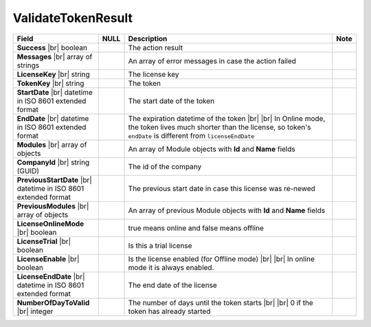 

====================
ValidateTokenResult
====================

.. list-table::
   :header-rows: 1
   :widths: 25 5 65 5

   *  -  Field
      -  NULL
      -  Description
      -  Note
   *  -  **Success** |br|
         boolean
      -
      -  The action result
      -
   *  -  **Messages** |br|
         array of strings
      -
      -  An array of error messages in case the action failed
      -
   *  -  **LicenseKey** |br|
         string
      -
      -  The license key
      -
   *  -  **TokenKey** |br|
         string
      -
      -  The token
      -
   *  -  **StartDate** |br|
         datetime in ISO 8601 extended format
      -
      -  The start date of the token
      -
   *  -  **EndDate** |br|
         datetime in ISO 8601 extended format
      -
      -  The expiration datetime of the token |br| |br|
         In Online mode, the token lives much shorter than the license, so token's ``endDate`` is different from ``licenseEndDate``
      -
   *  -  **Modules** |br|
         array of objects
      -
      -  An array of Module objects with **Id** and **Name** fields
      -
   *  -  **CompanyId** |br|
         string (GUID)
      -
      -  The id of the company
      -
   *  -  **PreviousStartDate** |br|
         datetime in ISO 8601 extended format
      -
      -  The previous start date in case this license was re-newed
      -
   *  -  **PreviousModules** |br|
         array of objects
      -
      -  An array of previous Module objects with **Id** and **Name** fields
      -
   *  -  **LicenseOnlineMode** |br|
         boolean
      -
      -  true means online and false means offline
      -
   *  -  **LicenseTrial** |br|
         boolean
      -
      -  Is this a trial license
      -
   *  -  **LicenseEnable** |br|
         boolean
      -
      -  Is the license enabled (for Offline mode) |br| |br|
         In online mode it is always enabled.
      -
   *  -  **LicenseEndDate** |br|
         datetime in ISO 8601 extended format
      -
      -  The end date of the license
      -
   *  -  **NumberOfDayToValid** |br|
         integer
      -
      -  The number of days until the token starts |br| |br|
         0 if the token has already started
      -
